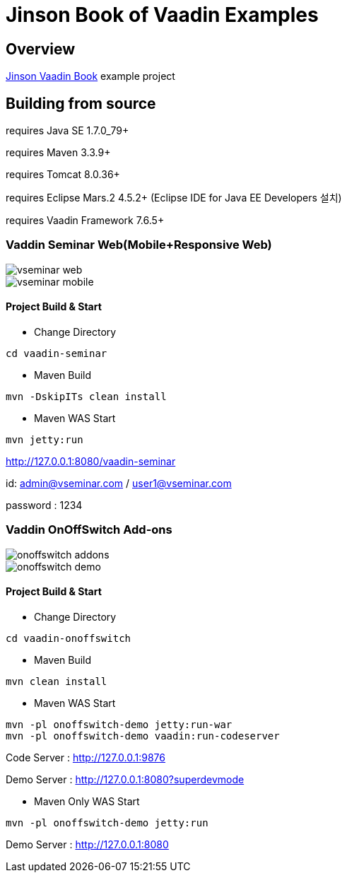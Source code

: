 :book-link: http://www.basakpie.com

=  Jinson Book of Vaadin Examples

== Overview

{book-link}[Jinson Vaadin Book] example project

== Building from source

requires Java SE 1.7.0_79+

requires Maven 3.3.9+

requires Tomcat 8.0.36+

requires Eclipse Mars.2 4.5.2+ (Eclipse IDE for Java EE Developers 설치)

requires Vaadin Framework 7.6.5+

=== Vaddin Seminar Web(Mobile+Responsive Web)

image::data/screenshot/vseminar-web.jpg[]

image::data/screenshot/vseminar-mobile.jpg[]

==== Project Build & Start

* Change Directory

[source,groovy,indent=0]
----
cd vaadin-seminar
----

* Maven Build

[source,groovy,indent=0]
----
mvn -DskipITs clean install
----

* Maven WAS Start

[source,groovy,indent=0]
----
mvn jetty:run
----

http://127.0.0.1:8080/vaadin-seminar

id: admin@vseminar.com / user1@vseminar.com

password : 1234

=== Vaddin OnOffSwitch Add-ons

image::data/screenshot/onoffswitch-addons.jpg[]

image::data/screenshot/onoffswitch-demo.jpg[]

==== Project Build & Start

* Change Directory

[source,groovy,indent=0]
----
cd vaadin-onoffswitch
----

* Maven Build

[source,groovy,indent=0]
----
mvn clean install
----

* Maven WAS Start

[source,groovy,indent=0]
----
mvn -pl onoffswitch-demo jetty:run-war
mvn -pl onoffswitch-demo vaadin:run-codeserver
----

Code Server : http://127.0.0.1:9876

Demo Server : http://127.0.0.1:8080?superdevmode

* Maven Only WAS Start

[source,groovy,indent=0]
----
mvn -pl onoffswitch-demo jetty:run
----

Demo Server : http://127.0.0.1:8080

